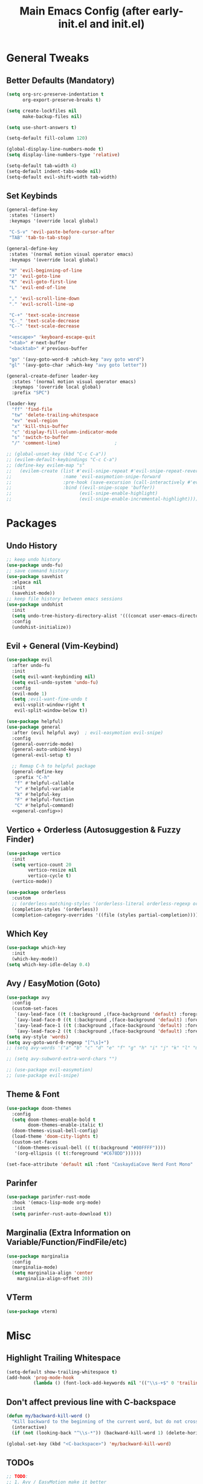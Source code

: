 #+TITLE: Main Emacs Config (after early-init.el and init.el)
#+PROPERTIES: header-args :lexical t

* General Tweaks

** Better Defaults (Mandatory)

#+BEGIN_SRC emacs-lisp
(setq org-src-preserve-indentation t
      org-export-preserve-breaks t)

(setq create-lockfiles nil
      make-backup-files nil)

(setq use-short-answers t)

(setq-default fill-column 120)

(global-display-line-numbers-mode t)
(setq display-line-numbers-type 'relative)

(setq-default tab-width 4)
(setq-default indent-tabs-mode nil)
(setq-default evil-shift-width tab-width)
#+END_SRC

** Set Keybinds

#+BEGIN_SRC emacs-lisp :noweb-ref general-config :tangle no
(general-define-key
 :states '(insert)
 :keymaps '(override local global)

 "C-S-v" 'evil-paste-before-cursor-after
 "TAB" 'tab-to-tab-stop)

(general-define-key
 :states '(normal motion visual operator emacs)
 :keymaps '(override local global)

 "H" 'evil-beginning-of-line
 "J" 'evil-goto-line
 "K" 'evil-goto-first-line
 "L" 'evil-end-of-line

 "," 'evil-scroll-line-down
 "." 'evil-scroll-line-up

 "C-+" 'text-scale-increase
 "C-_" 'text-scale-decrease
 "C--" 'text-scale-decrease

 "<escape>" 'keyboard-escape-quit
 "<tab>" #'next-buffer
 "<backtab>" #'previous-buffer

 "go" '(avy-goto-word-0 :which-key "avy goto word")
 "gl" '(avy-goto-char :which-key "avy goto letter"))

(general-create-definer leader-key
  :states '(normal motion visual operator emacs)
  :keymaps '(override local global)
  :prefix "SPC")

(leader-key
  "ff" 'find-file
  "tw" 'delete-trailing-whitespace
  "ev" 'eval-region
  "x" 'kill-this-buffer
  "c" 'display-fill-column-indicator-mode
  "s" 'switch-to-buffer
  "/" 'comment-line)                    ;

;; (global-unset-key (kbd "C-c C-a"))
;; (evilem-default-keybindings "C-c C-a")
;; (define-key evilem-map "s"
;;   (evilem-create (list #'evil-snipe-repeat #'evil-snipe-repeat-reverse
;;                   :name 'evil-easymotion-snipe-forward
;;                   :pre-hook (save-excursion (call-interactively #'evil-snipe-s))
;;                   :bind ((evil-snipe-scope 'buffer))
;;                         (evil-snipe-enable-highlight)
;;                         (evil-snipe-enable-incremental-highlight))))

#+END_SRC


* Packages

** Undo History

#+BEGIN_SRC emacs-lisp
;; keep undo history
(use-package undo-fu)
;; save command history
(use-package savehist
  :elpaca nil
  :init
  (savehist-mode))
;; keep file history between emacs sessions
(use-package undohist
  :init
  (setq undo-tree-history-directory-alist '(((concat user-emacs-directory "/undohist"))))
  :config
  (undohist-initialize))
#+END_SRC

** Evil + General (Vim-Keybind)

#+BEGIN_SRC emacs-lisp :noweb yes
(use-package evil
  :after undo-fu
  :init
  (setq evil-want-keybinding nil)
  (setq evil-undo-system 'undo-fu)
  :config
  (evil-mode 1)
  (setq ;evil-want-fine-undo t
   evil-vsplit-window-right t
   evil-split-window-below t))

(use-package helpful)
(use-package general
  :after (evil helpful avy)  ; evil-easymotion evil-snipe)
  :config
  (general-override-mode)
  (general-auto-unbind-keys)
  (general-evil-setup t)

  ;; Remap C-h to helpful package
  (general-define-key
   :prefix "C-h"
   "f" #'helpful-callable
   "v" #'helpful-variable
   "k" #'helpful-key
   "F" #'helpful-function
   "C" #'helpful-command)
  <<general-config>>)
#+END_SRC

** Vertico + Orderless (Autosuggestion & Fuzzy Finder)

#+BEGIN_SRC emacs-lisp
(use-package vertico
  :init
  (setq vertico-count 20
        vertico-resize nil
        vertico-cycle t)
  (vertico-mode))

(use-package orderless
  :custom
  ;; (orderless-matching-styles '(orderless-literal orderless-regexp orderless-flex))
  (completion-styles '(orderless))
  (completion-category-overrides '((file (styles partial-completion)))))
#+END_SRC

** Which Key

#+BEGIN_SRC emacs-lisp
(use-package which-key
  :init
  (which-key-mode))
(setq which-key-idle-delay 0.4)
#+END_SRC

** Avy / EasyMotion (Goto)

#+BEGIN_SRC emacs-lisp
(use-package avy
  :config
  (custom-set-faces
   `(avy-lead-face ((t (:background ,(face-background 'default) :foreground ,(face-attribute 'ansi-color-bright-magenta :foreground) :weight bold))))
   `(avy-lead-face-0 ((t (:background ,(face-background 'default) :foreground ,(face-attribute 'ansi-color-bright-cyan :foreground)))))
   `(avy-lead-face-1 ((t (:background ,(face-background 'default) :foreground ,(face-attribute 'ansi-color-magenta :foreground)))))
   `(avy-lead-face-2 ((t (:background ,(face-background 'default) :foreground ,(face-attribute 'ansi-color-yellow :foreground)))))))
(setq avy-style 'words)
(setq avy-goto-word-0-regexp "[^\s]+")
;; (setq avy-words '("a" "b" "c" "d" "e" "f" "g" "h" "i" "j" "k" "l" "m" "n" "o" "p" "q" "r" "s" "t" "u" "v" "w" "x" "y" "z" "aa" "ab" "ac" "ad" "ae" "af" "ag" "ah" "ai" "aj" "ak" "al" "am" "an" "ao" "ap" "aq" "ar" "as" "at" "au" "av" "aw" "ax" "ay" "az" "ba" "bb" "bc" "bd" "be" "bf" "bg" "bh" "bi" "bj" "bk" "bl" "bm" "bn" "bo" "bp" "bq" "br" "bs" "bt" "bu" "bv" "bw" "bx" "by" "bz" "ca" "cb" "cc" "cd" "ce" "cf" "cg" "ch" "ci" "cj" "ck" "cl" "cm" "cn" "co" "cp" "cq" "cr" "cs" "ct" "cu" "cv" "cw" "cx" "cy" "cz" "da" "db" "dc" "dd" "de" "df" "dg" "dh" "di" "dj" "dk" "dl" "dm" "dn" "do" "dp" "dq" "dr" "ds" "dt" "du" "dv" "dw" "dx" "dy" "dz" "ea" "eb" "ec" "ed" "ee" "ef" "eg" "eh" "ei" "ej" "ek" "el" "em" "en" "eo" "ep" "eq" "er" "es" "et" "eu" "ev" "ew" "ex" "ey" "ez" "fa" "fb" "fc" "fd" "fe" "ff" "fg" "fh" "fi" "fj" "fk" "fl" "fm" "fn" "fo" "fp" "fq" "fr" "fs" "ft" "fu" "fv" "fw" "fx" "fy" "fz" "ga" "gb" "gc" "gd" "ge" "gf" "gg" "gh" "gi" "gj" "gk" "gl" "gm" "gn" "go" "gp" "gq" "gr" "gs" "gt" "gu" "gv" "gw" "gx" "gy" "gz" "ha" "hb" "hc" "hd" "he" "hf" "hg" "hh" "hi" "hj" "hk" "hl" "hm" "hn" "ho" "hp" "hq" "hr" "hs" "ht" "hu" "hv" "hw" "hx" "hy" "hz" "ia" "ib" "ic" "id" "ie" "if" "ig" "ih" "ii" "ij" "ik" "il" "im" "in" "io" "ip" "iq" "ir" "is" "it" "iu" "iv" "iw" "ix" "iy" "iz" "ja" "jb" "jc" "jd" "je" "jf" "jg" "jh" "ji" "jj" "jk" "jl" "jm" "jn" "jo" "jp" "jq" "jr" "js" "jt" "ju" "jv" "jw" "jx" "jy" "jz" "ka" "kb" "kc" "kd" "ke" "kf" "kg" "kh" "ki" "kj" "kk" "kl" "km" "kn" "ko" "kp" "kq" "kr" "ks" "kt" "ku" "kv" "kw" "kx" "ky" "kz" "la" "lb" "lc" "ld" "le" "lf" "lg" "lh" "li" "lj" "lk" "ll" "lm" "ln" "lo" "lp" "lq" "lr" "ls" "lt" "lu" "lv" "lw" "lx" "ly" "lz" "ma" "mb" "mc" "md" "me" "mf" "mg" "mh" "mi" "mj" "mk" "ml" "mm" "mn" "mo" "mp" "mq" "mr" "ms" "mt" "mu" "mv" "mw" "mx" "my" "mz" "na" "nb" "nc" "nd" "ne" "nf" "ng" "nh" "ni" "nj" "nk" "nl" "nm" "nn" "no" "np" "nq" "nr" "ns" "nt" "nu" "nv" "nw" "nx" "ny" "nz" "oa" "ob" "oc" "od" "oe" "of" "og" "oh" "oi" "oj" "ok" "ol" "om" "on" "oo" "op" "oq" "or" "os" "ot" "ou" "ov" "ow" "ox" "oy" "oz" "pa" "pb" "pc" "pd" "pe" "pf" "pg" "ph" "pi" "pj" "pk" "pl" "pm" "pn" "po" "pp" "pq" "pr" "ps" "pt" "pu" "pv" "pw" "px" "py" "pz" "qa" "qb" "qc" "qd" "qe" "qf" "qg" "qh" "qi" "qj" "qk" "ql" "qm" "qn" "qo" "qp" "qq" "qr" "qs" "qt" "qu" "qv" "qw" "qx" "qy" "qz" "ra" "rb" "rc" "rd" "re" "rf" "rg" "rh" "ri" "rj" "rk" "rl" "rm" "rn" "ro" "rp" "rq" "rr" "rs" "rt" "ru" "rv" "rw" "rx" "ry" "rz" "sa" "sb" "sc" "sd" "se" "sf" "sg" "sh" "si" "sj" "sk" "sl" "sm" "sn" "so" "sp" "sq" "sr" "ss" "st" "su" "sv" "sw" "sx" "sy" "sz" "ta" "tb" "tc" "td" "te" "tf" "tg" "th" "ti" "tj" "tk" "tl" "tm" "tn" "to" "tp" "tq" "tr" "ts" "tt" "tu" "tv" "tw" "tx" "ty" "tz" "ua" "ub" "uc" "ud" "ue" "uf" "ug" "uh" "ui" "uj" "uk" "ul" "um" "un" "uo" "up" "uq" "ur" "us" "ut" "uu" "uv" "uw" "ux" "uy" "uz" "va" "vb" "vc" "vd" "ve" "vf" "vg" "vh" "vi" "vj" "vk" "vl" "vm" "vn" "vo" "vp" "vq" "vr" "vs" "vt" "vu" "vv" "vw" "vx" "vy" "vz" "wa" "wb" "wc" "wd" "we" "wf" "wg" "wh" "wi" "wj" "wk" "wl" "wm" "wn" "wo" "wp" "wq" "wr" "ws" "wt" "wu" "wv" "ww" "wx" "wy" "wz" "xa" "xb" "xc" "xd" "xe" "xf" "xg" "xh" "xi" "xj" "xk" "xl" "xm" "xn" "xo" "xp" "xq" "xr" "xs" "xt" "xu" "xv" "xw" "xx" "xy" "xz" "ya" "yb" "yc" "yd" "ye" "yf" "yg" "yh" "yi" "yj" "yk" "yl" "ym" "yn" "yo" "yp" "yq" "yr" "ys" "yt" "yu" "yv" "yw" "yx" "yy" "yz" "za" "zb" "zc" "zd" "ze" "zf" "zg" "zh" "zi" "zj" "zk" "zl" "zm" "zn" "zo" "zp" "zq" "zr" "zs" "zt" "zu" "zv" "zw" "zx" "zy" "zz"))

;; (setq avy-subword-extra-word-chars "")

;; (use-package evil-easymotion)
;; (use-package evil-snipe)
#+END_SRC


** Theme & Font
#+BEGIN_SRC emacs-lisp
(use-package doom-themes
  :config
  (setq doom-themes-enable-bold t
        doom-themes-enable-italic t)
  (doom-themes-visual-bell-config)
  (load-theme 'doom-city-lights t)
  (custom-set-faces
   '(doom-themes-visual-bell (( t(:background "#00FFFF"))))
   '(org-ellipsis (( t(:foreground "#C678DD"))))))

(set-face-attribute 'default nil :font "CaskaydiaCove Nerd Font Mono" :height 125)
#+END_SRC

** Parinfer

#+BEGIN_SRC emacs-lisp
(use-package parinfer-rust-mode
  :hook '(emacs-lisp-mode org-mode)
  :init
  (setq parinfer-rust-auto-download t))
#+END_SRC

** Marginalia (Extra Information on Variable/Function/FindFile/etc)

#+BEGIN_SRC emacs-lisp
(use-package marginalia
  :config
  (marginalia-mode)
  (setq marginalia-align 'center
    marginalia-align-offset 20))
#+END_SRC

** VTerm

#+BEGIN_SRC emacs-lisp
(use-package vterm)
#+END_SRC


* Misc

** Highlight Trailing Whitespace

#+BEGIN_SRC emacs-lisp
(setq-default show-trailing-whitespace t)
(add-hook 'prog-mode-hook
          (lambda () (font-lock-add-keywords nil '(("\\s-+$" 0 'trailing-whitespace)))))
#+END_SRC

** Don't affect previous line with C-backspace

#+BEGIN_SRC emacs-lisp
(defun my/backward-kill-word ()
  "Kill backward to the beginning of the current word, but do not cross lines."
  (interactive)
  (if (not (looking-back "^\\s-*")) (backward-kill-word 1) (delete-horizontal-space)))

(global-set-key (kbd "<C-backspace>") 'my/backward-kill-word)
#+END_SRC

** TODOs

#+BEGIN_SRC emacs-lisp
;; TODO:
;; 1. Avy / EasyMotion make it better
;; 2. Href opening in default apps set by XDG-MIME / XDG-SCHEME-HANDLER
#+END_SRC

* Resources References

These resources were very helpful in formation of my config. So a huge phrase of appreciation to all those people who were part of this.

- [[https://opensource.com/sites/default/files/gated-content/cheat_sheet_emacs.pdf][Emacs Cheatsheet - Opensource.com]]
- [[https://github.com/progfolio/.emacs.d][Progfolio's Emacs Config (Creator of Elpaca package manager we're currently using)]]
- [[https://github.com/aadi58002/emacs-config/blob/main/init.org#avy-map][Aadi58002's Emacs Config (My classmate, been known for the Emacs user of our batch)]]
- [[https://www.lucacambiaghi.com/vanilla-emacs/readme.html][Luca's Emacs Config]] & [[https://www.karsdorp.io/posts/dotemacs/][Karsdorp's Emacs Config]] - Long list of useful options to use, like a reference-book!
